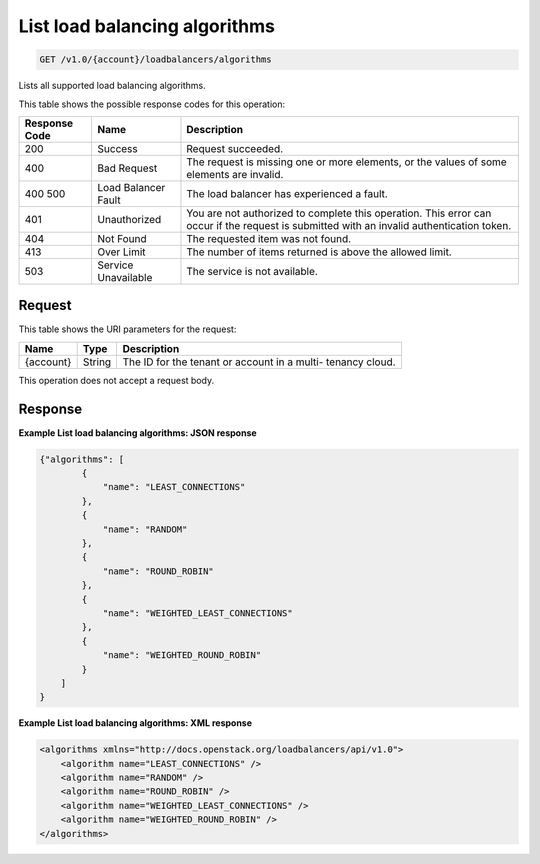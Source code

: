 
.. THIS OUTPUT IS GENERATED FROM THE WADL. DO NOT EDIT.

.. _get-list-load-balancing-algorithms-v1.0-account-loadbalancers-algorithms:

List load balancing algorithms
^^^^^^^^^^^^^^^^^^^^^^^^^^^^^^^^^^^^^^^^^^^^^^^^^^^^^^^^^^^^^^^^^^^^^^^^^^^^^^^^

.. code::

    GET /v1.0/{account}/loadbalancers/algorithms

Lists all supported load balancing algorithms.



This table shows the possible response codes for this operation:


+--------------------------+-------------------------+-------------------------+
|Response Code             |Name                     |Description              |
+==========================+=========================+=========================+
|200                       |Success                  |Request succeeded.       |
+--------------------------+-------------------------+-------------------------+
|400                       |Bad Request              |The request is missing   |
|                          |                         |one or more elements, or |
|                          |                         |the values of some       |
|                          |                         |elements are invalid.    |
+--------------------------+-------------------------+-------------------------+
|400 500                   |Load Balancer Fault      |The load balancer has    |
|                          |                         |experienced a fault.     |
+--------------------------+-------------------------+-------------------------+
|401                       |Unauthorized             |You are not authorized   |
|                          |                         |to complete this         |
|                          |                         |operation. This error    |
|                          |                         |can occur if the request |
|                          |                         |is submitted with an     |
|                          |                         |invalid authentication   |
|                          |                         |token.                   |
+--------------------------+-------------------------+-------------------------+
|404                       |Not Found                |The requested item was   |
|                          |                         |not found.               |
+--------------------------+-------------------------+-------------------------+
|413                       |Over Limit               |The number of items      |
|                          |                         |returned is above the    |
|                          |                         |allowed limit.           |
+--------------------------+-------------------------+-------------------------+
|503                       |Service Unavailable      |The service is not       |
|                          |                         |available.               |
+--------------------------+-------------------------+-------------------------+


Request
""""""""""""""""




This table shows the URI parameters for the request:

+--------------------------+-------------------------+-------------------------+
|Name                      |Type                     |Description              |
+==========================+=========================+=========================+
|{account}                 |String                   |The ID for the tenant or |
|                          |                         |account in a multi-      |
|                          |                         |tenancy cloud.           |
+--------------------------+-------------------------+-------------------------+





This operation does not accept a request body.




Response
""""""""""""""""










**Example List load balancing algorithms: JSON response**


.. code::

    {"algorithms": [
            {
                "name": "LEAST_CONNECTIONS"
            },
            {
                "name": "RANDOM"
            },
            {
                "name": "ROUND_ROBIN"
            },
            {
                "name": "WEIGHTED_LEAST_CONNECTIONS"
            },
            {
                "name": "WEIGHTED_ROUND_ROBIN"
            }
        ]
    }


**Example List load balancing algorithms: XML response**


.. code::

    <algorithms xmlns="http://docs.openstack.org/loadbalancers/api/v1.0">
        <algorithm name="LEAST_CONNECTIONS" />
        <algorithm name="RANDOM" />
        <algorithm name="ROUND_ROBIN" />
        <algorithm name="WEIGHTED_LEAST_CONNECTIONS" />
        <algorithm name="WEIGHTED_ROUND_ROBIN" />
    </algorithms>

